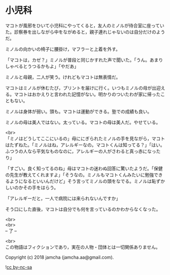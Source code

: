 #+OPTIONS: toc:nil
#+OPTIONS: \n:t

* 小児科

  マコトが風邪をひいて小児科にやってくると，友人のミノルが待合室に座っていた。診察券を出しながら中をながめると，親子連れじゃないのは自分だけのようだ。

  ミノルの向かいの椅子に腰掛け，マフラーと上着を外す。

  「マコトは，カゼ？」ミノルが普段と同じかすれた声で聞いた。「うん。あまりしゃべるとうつるかもよ」「やだあ」

  ミノルと母親，二人が笑う。けれどもマコトは無表情だ。

  マコトはミノルが休むたび，プリントを届けに行く。いつもミノルの母が出迎える。マコトはおかえりと言われた記憶がない。明かりのついたわが家に帰ったこともない。

  ミノルは身体が弱い。頭も。マコトは運動ができる。塾での成績も良い。

  ミノルの母は美人ではない。太っている。マコトの母は美人だ。やせている。

  <br>
  「ミノはどうしてここにいるの」母ににぎられたミノルの手を見ながら，マコトはたずねた。「ミノルはね，アレルギーなの。マコトくんは知ってる？」「はい。ふつうの人なら平気なものなのに，アレルギーの人がさわると真っ赤になったり」

  「すごい。良く知ってるのね」母はマコトの迷わぬ回答に驚いたようだ。「保健の先生が教えてくれますよ」「そうなの。ミノルもマコトくんみたいに勉強できるようになるといいんだけど」そう言ってミノルの頭をなでる。ミノルは恥ずかしいのかその手をはらう。

  「アレルギーだと，一人で病院には来られないんですか」

  そう口にした直後，マコトは自分でも何を言っているのかわからなくなった。

  <br>
  <br>
  -- 了 --

  <br>
  この物語はフィクションであり，実在の人物・団体とは一切関係ありません。

  Copyright (c) 2018 jamcha (jamcha.aa@gmail.com).

  ![[http://i.creativecommons.org/l/by-nc-sa/4.0/88x31.png][cc by-nc-sa]]
